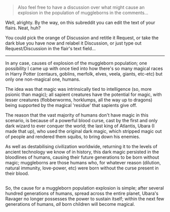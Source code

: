:PROPERTIES:
:Author: Avaday_Daydream
:Score: 8
:DateUnix: 1520507466.0
:DateShort: 2018-Mar-08
:END:

#+begin_quote
  Also feel free to have a discussion over what might cause an explosion in the population of muggleborns in the comments...
#+end_quote

Well, alrighty. By the way, on this subreddit you can edit the text of your flairs. Neat, huh?

You could pick the orange of Discussion and retitle it Request, or take the dark blue you have now and relabel it Discussion, or just type out Request/Discussion in the flair's text field...

--------------

In any case, causes of explosion of the muggleborn population; one possibility I came up with once tied into how there's so many magical races in Harry Potter (centaurs, goblins, merfolk, elves, veela, giants, etc-etc) but only one non-magical one, humans.

The idea was that magic was intrinsically tied to intelligence (so, more psionic than magic); all sapient creatures have the potential for magic, with lesser creatures (flobberworms, horklumps, all the way up to dragons) being supported by the magical 'residue' that sapients give off.

The reason that the vast majority of humans don't have magic in this scenario, is because of a powerful blood curse, cast by the first and only dark wizard to ever conquer the world; the last king of Atlantis, Ubara (I made that up), who used the original dark magic, which stripped magic out of people and rendered them squibs, to bring down his enemies.

As well as destabilising civilization worldwide, returning it to the levels of ancient technology we know of in history, this dark magic persisted in the bloodlines of humans, causing their future generations to be born without magic; muggleborns are those humans who, for whatever reason (dilution, natural immunity, love-power, etc) were born without the curse present in their blood.

** 
   :PROPERTIES:
   :CUSTOM_ID: section
   :END:
So, the cause for a muggleborn population explosion is simple; after several hundred generations of humans, spread across the entire planet, Ubara's Ravager no longer possesses the power to sustain itself; within the next few generations of humans, /all/ born children will become magical.